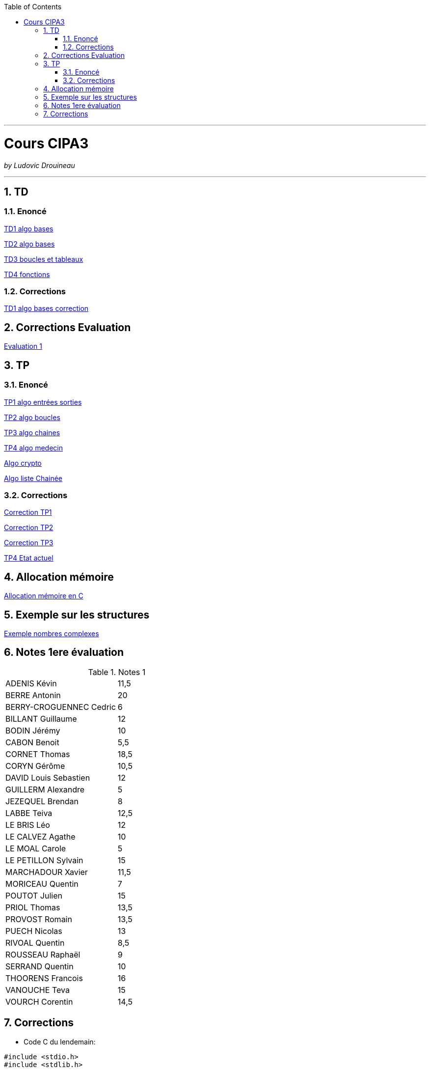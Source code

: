 // shell.adoc
:author: Ludovic Drouineau
:title: Cours CIPA3
:source: cipa3.adoc[Source Text]
:toc: left
:numbered:

//include::menu-include.adoc[]

// Macro definitions for this file only


- - -

= {title}

_by {Author}_

- - -

== TD

=== Enoncé

link:Algo/TD/TD1_algo_bases.pdf[TD1 algo bases]

link:Algo/TD/TD2_algo_bases.pdf[TD2 algo bases]

link:Algo/TD/TD3_algo_boucles_tableaux.pdf[TD3 boucles et tableaux]

link:Algo/TD/TD4_algo_fonctions.pdf[TD4 fonctions]

=== Corrections

link:Algo/TD/TD1_algo_bases_correction.pdf[TD1 algo bases correction]

== Corrections Evaluation

link:Algo/TP/EVALUATION.tar[Evaluation 1]

== TP

=== Enoncé

link:Algo/TP/tp1_algo_entrees_sorties.pdf[TP1 algo entrées sorties]

link:Algo/TP/tp2_algo_boucles.pdf[TP2 algo boucles]

link:Algo/TP/tp3_algo_chaines.pdf[TP3 algo chaines]

link:Algo/TP/tp5_algo_medecin.pdf[TP4 algo medecin]

link:Algo/TP/tp4_algo_crypto.pdf[Algo crypto]

link:Algo/TP/tp_liste_chaine.pdf[Algo liste Chainée]

=== Corrections

link:Algo/TP/TP1.tar[Correction TP1]

link:Algo/TP/TP2.tar[Correction TP2]

link:Algo/TP/TP3.tar[Correction TP3]

link:Algo/TP/TP4.tar[TP4 Etat actuel]

// link:Algo/TP/tp5.c[Correction TP5]

// link:Algo/TP/tp5_file.c[Correction TP5 complet]

== Allocation mémoire

link:Algo/Allocation_memoire_en_C.pdf[Allocation mémoire en C]

== Exemple sur les structures

link:Algo/TP/comp.c[Exemple nombres complexes]

== Notes 1ere évaluation

.Notes 1
[width="100%",options=""]
|====================
| ADENIS	Kévin | 	11,5
| BERRE	Antonin	| 20
| BERRY-CROGUENNEC	Cedric |	6
| BILLANT	Guillaume |	12
| BODIN	Jérémy	|	10
| CABON	Benoit	|	5,5
| CORNET	Thomas	|	18,5
| CORYN	Gérôme	|	10,5
| DAVID	Louis Sebastien	|	12
| GUILLERM	Alexandre	|	5
| JEZEQUEL	Brendan		|	8
| LABBE	Teiva	|	12,5
| LE BRIS	Léo		|	12
| LE CALVEZ	Agathe	| 10
| LE MOAL	Carole		|	5
| LE PETILLON	Sylvain		|	15
| MARCHADOUR	Xavier		|	11,5
| MORICEAU	Quentin	|	7
| POUTOT	Julien		|	15
| PRIOL	Thomas		|	13,5
| PROVOST	Romain		|	13,5
| PUECH	Nicolas	| 13
| RIVOAL	Quentin		|	8,5
| ROUSSEAU	Raphaël		|	9
| SERRAND	Quentin		|	10
| THOORENS	Francois		|	16
| VANOUCHE	Teva		|	15
| VOURCH	Corentin		|	14,5
|====================

== Corrections

// link:Algo/EVAL/EvaluationCIPA3.pdf[Evaluation 1]

// link:Algo/EVAL/EvaluationCIPA3_2.pdf[Evaluation 2]

// link:Algo/EVAL/note1.txt[Notes]

* Code C du lendemain:

[source, C]
----
#include <stdio.h>
#include <stdlib.h>

int finDuMois(int j, int m, int a) {
	
	if (m != 2) {
		if (m==1 || m==3 || m==5 || m==7 ||
		    m==8 || m==10 || m==12) {
			if (j==31) {
				return 1;
			}
		}
		else {
			if (j==30) {
				return 1;
			}
		}
	}
	else {
		if (j==28) {
			return 1;
		}
	}
	return 0;
}


// Nom du fichier : lendemain.c
// Compilation: gcc lendemain.c -o lendemain
// Execution: ./lendemain
// Resultat: affiche "hello world"
int main() {
	
	//Declaration
	int j,m,a;
	int j1, m1, a1;

	// Lire j, m, a
	printf("Entrer le jour:\n");
	scanf("%d", &j);
	printf("Entrer le mois:\n");
	scanf("%d", &m);
	printf("Entrer l'année:\n");
	scanf("%d", &a);
	printf("La date entrée est : %d/%d/%d\n", j, m, a);

	if (!finDuMois(j,m,a)) {
		j1 = j+1;
		m1 = m;
		a1 = a;
	} else {
		if (m==12) {
			j1=1;
			m1=1;
			a1=a+1;
		} else {
			j1 = 1;
			m1 = m+1;
			a1 = a;
		}
	}

	printf("La date du lendemain : %d/%d/%d\n", j1, m1, a1);

        
	return EXIT_SUCCESS;
}

----
